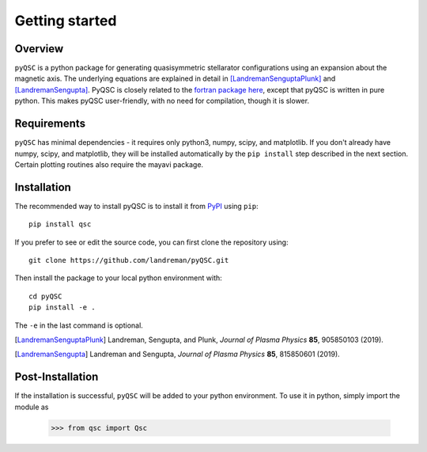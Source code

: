 Getting started
===============

Overview
^^^^^^^^

``pyQSC`` is a python package for generating quasisymmetric stellarator configurations
using an expansion about the magnetic axis.
The underlying equations are explained in detail in
[LandremanSenguptaPlunk]_ and [LandremanSengupta]_.
PyQSC is closely related to the `fortran package here <https://github.com/landreman/quasisymmetry>`_,
except that pyQSC is written in pure python. This makes pyQSC user-friendly,
with no need for compilation, though it is slower.


Requirements
^^^^^^^^^^^^

``pyQSC`` has minimal dependencies - it requires only python3, numpy,
scipy, and matplotlib. If you don't already have numpy, scipy, and
matplotlib, they will be installed automatically by the ``pip
install`` step described in the next section. Certain plotting
routines also require the mayavi package.


Installation
^^^^^^^^^^^^

The recommended way to install pyQSC is to install it from `PyPI <https://pypi.org/project/qsc/>`_ using ``pip``::

    pip install qsc

If you prefer to see or edit the source code, you can first clone the repository using::

    git clone https://github.com/landreman/pyQSC.git

Then install the package to your local python environment with::

  cd pyQSC
  pip install -e .

The ``-e`` in the last command is optional.

.. [LandremanSenguptaPlunk] Landreman, Sengupta, and Plunk, *Journal of Plasma Physics* **85**, 905850103 (2019).
.. [LandremanSengupta] Landreman and Sengupta, *Journal of Plasma Physics* **85**, 815850601 (2019).

Post-Installation
^^^^^^^^^^^^^^^^^

If the installation is successful, ``pyQSC`` will be added to your python environment.
To use it in python, simply import the module as

  >>> from qsc import Qsc
